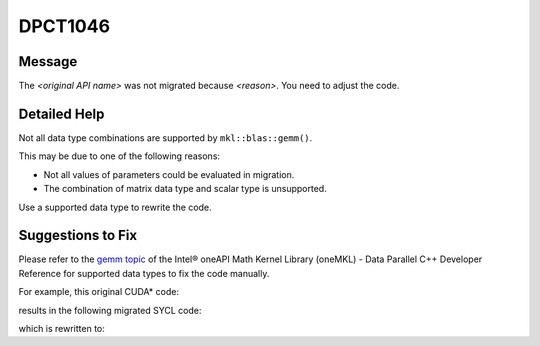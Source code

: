 .. _DPCT1046:

DPCT1046
========

Message
-------

.. _msg-1046-start:

The *<original API name>* was not migrated because *<reason>*. You need to
adjust the code.

.. _msg-1046-end:

Detailed Help
-------------

Not all data type combinations are supported by ``mkl::blas::gemm()``.

This may be due to one of the following reasons:

* Not all values of parameters could be evaluated in migration.
* The combination of matrix data type and scalar type is unsupported.

Use a supported data type to rewrite the code.

Suggestions to Fix
------------------

Please refer to the `gemm topic <https://www.intel.com/content/www/us/en/develop/documentation/oneapi-mkl-dpcpp-developer-reference/top/blas-routines/blas-level-3-routines/gemm.html>`_
of the Intel® oneAPI Math Kernel Library (oneMKL) - Data Parallel C++ Developer
Reference for supported data types to fix the code manually.

For example, this original CUDA\* code:

.. code-block:: cpp
   :linenos:

    void foo(cublasHandle_t handle, float alpha, float beta, void *a, void *b,
             void *c, cudaDataType_t type) {
      cublasSgemmEx(handle, CUBLAS_OP_C, CUBLAS_OP_C, 2, 2, 2, &alpha, a, type, 2,
                    b, type, 2, &beta, c, type, 2);
    }

results in the following migrated SYCL code:

.. code-block:: cpp
   :linenos:

    void foo(dpct::queue_ptr handle, float alpha, float beta, void *a, void *b,
             void *c, dpct::library_data_t type) {
      /*
      DPCT1046:0: The cublasSgemmEx was not migrated because not all values of
      parameters could be evaluated in migration. You need to adjust the code.
      */
      cublasSgemmEx(handle, oneapi::mkl::transpose::conjtrans,
                    oneapi::mkl::transpose::conjtrans, 2, 2, 2, &alpha, a, type, 2,
                    b, type, 2, &beta, c, type, 2);
    }

which is rewritten to:

.. code-block:: cpp
   :linenos:

    void foo(dpct::queue_ptr handle, float alpha, float beta, void *a, void *b,
             void *c, dpct::library_data_t type) {
      switch (type) {
      case dpct::library_data_t::real_bfloat16: {
        oneapi::mkl::blas::column_major::gemm(
            *handle, oneapi::mkl::transpose::conjtrans,
            oneapi::mkl::transpose::conjtrans, 2, 2, 2, alpha,
            (oneapi::mkl::bfloat16 *)a, 2, (oneapi::mkl::bfloat16 *)b, 2, beta,
            (oneapi::mkl::bfloat16 *)c, 2);
        break;
      }
      case dpct::library_data_t::real_half: {
        oneapi::mkl::blas::column_major::gemm(
            *handle, oneapi::mkl::transpose::conjtrans,
            oneapi::mkl::transpose::conjtrans, 2, 2, 2, alpha, (sycl::half *)a, 2,
            (sycl::half *)b, 2, beta, (sycl::half *)c, 2);
        break;
      }
      case dpct::library_data_t::real_float: {
        oneapi::mkl::blas::column_major::gemm(
            *handle, oneapi::mkl::transpose::conjtrans,
            oneapi::mkl::transpose::conjtrans, 2, 2, 2, alpha, (float *)a, 2,
            (float *)b, 2, beta, (float *)c, 2);
        break;
      }
      default:
        throw std::runtime_error("the data type is unsupported");
      }
    }

